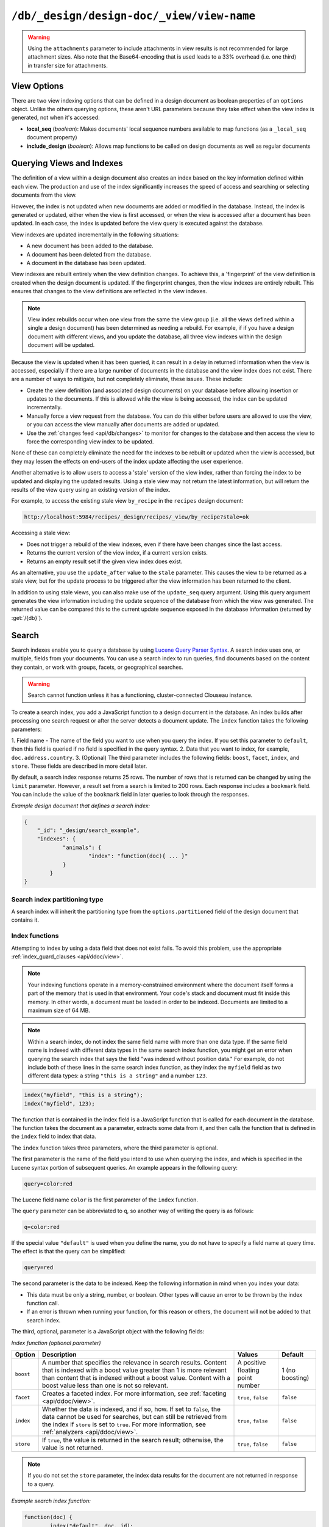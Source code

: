 .. Licensed under the Apache License, Version 2.0 (the "License"); you may not
.. use this file except in compliance with the License. You may obtain a copy of
.. the License at
..
..   http://www.apache.org/licenses/LICENSE-2.0
..
.. Unless required by applicable law or agreed to in writing, software
.. distributed under the License is distributed on an "AS IS" BASIS, WITHOUT
.. WARRANTIES OR CONDITIONS OF ANY KIND, either express or implied. See the
.. License for the specific language governing permissions and limitations under
.. the License.

.. _api/ddoc/view:

==========================================
``/db/_design/design-doc/_view/view-name``
==========================================

.. http:get:: /{db}/_design/{ddoc}/_view/{view}
    :synopsis: Returns results for the specified stored view

    Executes the specified view function from the specified design document.

    :param db: Database name
    :param ddoc: Design document name
    :param view: View function name

    :<header Accept: - :mimetype:`application/json`
                     - :mimetype:`text/plain`

    :query boolean conflicts: Include `conflicts` information in response.
      Ignored if `include_docs` isn't ``true``. Default is ``false``.
    :query boolean descending: Return the documents in descending order by key.
      Default is ``false``.
    :query json endkey: Stop returning records when the specified key is
      reached.
    :query json end_key: Alias for `endkey` param
    :query string endkey_docid: Stop returning records when the specified
      document ID is reached. Ignored if `endkey` is not set.
    :query string end_key_doc_id: Alias for `endkey_docid`.
    :query boolean group: Group the results using the reduce function to a
      group or single row. Implies `reduce` is ``true`` and the maximum
      `group_level`. Default is ``false``.
    :query number group_level: Specify the group level to be used. Implies
      `group` is ``true``.
    :query boolean include_docs: Include the associated document with each row.
      Default is ``false``.
    :query boolean attachments: Include the Base64-encoded content of
      :ref:`attachments <api/doc/attachments>` in the documents that are
      included if `include_docs` is ``true``. Ignored if `include_docs` isn't
      ``true``. Default is ``false``.
    :query boolean att_encoding_info: Include encoding information in
      attachment stubs if `include_docs` is ``true`` and the particular
      attachment is compressed. Ignored if `include_docs` isn't ``true``.
      Default is ``false``.
    :query boolean inclusive_end: Specifies whether the specified end key
      should be included in the result. Default is ``true``.
    :query json key: Return only documents that match the specified key.
    :query json-array keys: Return only documents where the key matches one of
      the keys specified in the array.
    :query number limit: Limit the number of the returned documents to the
      specified number.
    :query boolean reduce: Use the reduction function. Default is ``true`` when
      a reduce function is defined.
    :query number skip: Skip this number of records before starting to return
      the results. Default is ``0``.
    :query boolean sorted: Sort returned rows (see :ref:`Sorting Returned Rows
     <api/ddoc/view/sorting>`). Setting this to ``false`` offers a performance
     boost. The `total_rows` and `offset` fields are not available when this
     is set to ``false``. Default is ``true``.
    :query boolean stable: Whether or not the view results should be returned
     from a stable set of shards. Default is ``false``.
    :query string stale: Allow the results from a stale view to be used.
      Supported values: ``ok``, ``update_after`` and ``false``.
      ``ok`` is equivalent to ``stable=true&update=false``.
      ``update_after`` is equivalent to ``stable=true&update=lazy``.
      ``false`` is equivalent to ``stable=false&update=true``.
    :query json startkey: Return records starting with the specified key.
    :query json start_key: Alias for `startkey`.
    :query string startkey_docid: Return records starting with the specified
      document ID. Ignored if ``startkey`` is not set.
    :query string start_key_doc_id: Alias for `startkey_docid` param
    :query string update: Whether or not the view in question should be updated
     prior to responding to the user. Supported values: ``true``, ``false``,
     ``lazy``. Default is ``true``.
    :query boolean update_seq: Whether to include in the response an
      `update_seq` value indicating the sequence id of the database the view
      reflects. Default is ``false``.

    :>header Content-Type: - :mimetype:`application/json`
                           - :mimetype:`text/plain; charset=utf-8`
    :>header ETag: Response signature
    :>header Transfer-Encoding: ``chunked``

    :>json number offset: Offset where the document list started.
    :>json array rows: Array of view row objects. By default the information
      returned contains only the document ID and revision.
    :>json number total_rows: Number of documents in the database/view.
    :>json object update_seq: Current update sequence for the database.

    :code 200: Request completed successfully
    :code 400: Invalid request
    :code 401: Read permission required
    :code 404: Specified database, design document or view is missed

    **Request**:

    .. code-block:: http

        GET /recipes/_design/ingredients/_view/by_name HTTP/1.1
        Accept: application/json
        Host: localhost:5984

    **Response**:

    .. code-block:: http

        HTTP/1.1 200 OK
        Cache-Control: must-revalidate
        Content-Type: application/json
        Date: Wed, 21 Aug 2013 09:12:06 GMT
        ETag: "2FOLSBSW4O6WB798XU4AQYA9B"
        Server: CouchDB (Erlang/OTP)
        Transfer-Encoding: chunked

        {
            "offset": 0,
            "rows": [
                {
                    "id": "SpaghettiWithMeatballs",
                    "key": "meatballs",
                    "value": 1
                },
                {
                    "id": "SpaghettiWithMeatballs",
                    "key": "spaghetti",
                    "value": 1
                },
                {
                    "id": "SpaghettiWithMeatballs",
                    "key": "tomato sauce",
                    "value": 1
                }
            ],
            "total_rows": 3
        }

.. versionchanged:: 1.6.0 added ``attachments`` and ``att_encoding_info``
    parameters
.. versionchanged:: 2.0.0 added ``sorted`` parameter
.. versionchanged:: 2.1.0 added ``stable`` and ``update`` parameters

.. warning::
    Using the ``attachments`` parameter to include attachments in view results
    is not recommended for large attachment sizes. Also note that the
    Base64-encoding that is used leads to a 33% overhead (i.e. one third) in
    transfer size for attachments.

.. http:post:: /{db}/_design/{ddoc}/_view/{view}
    :synopsis: Returns certain rows for the specified stored view

    Executes the specified view function from the specified design document.
    Unlike :get:`/{db}/_design/{ddoc}/_view/{view}` for accessing views, the
    :method:`POST` method supports the specification
    of explicit keys to be retrieved from the view results. The remainder of
    the :method:`POST` view functionality is identical to the
    :get:`/{db}/_design/{ddoc}/_view/{view}` API.

    **Request**:

    .. code-block:: http

        POST /recipes/_design/ingredients/_view/by_name HTTP/1.1
        Accept: application/json
        Content-Length: 37
        Host: localhost:5984

        {
            "keys": [
                "meatballs",
                "spaghetti"
            ]
        }

    **Response**:

    .. code-block:: http

        HTTP/1.1 200 OK
        Cache-Control: must-revalidate
        Content-Type: application/json
        Date: Wed, 21 Aug 2013 09:14:13 GMT
        ETag: "6R5NM8E872JIJF796VF7WI3FZ"
        Server: CouchDB (Erlang/OTP)
        Transfer-Encoding: chunked

        {
            "offset": 0,
            "rows": [
                {
                    "id": "SpaghettiWithMeatballs",
                    "key": "meatballs",
                    "value": 1
                },
                {
                    "id": "SpaghettiWithMeatballs",
                    "key": "spaghetti",
                    "value": 1
                }
            ],
            "total_rows": 3
        }

.. _api/ddoc/view/options:

View Options
============

There are two view indexing options that can be defined in a design document
as boolean properties of an ``options`` object. Unlike the others querying
options, these aren't URL parameters because they take effect when the view
index is generated, not when it's accessed:

- **local_seq** (*boolean*): Makes documents' local sequence numbers available
  to map functions (as a ``_local_seq`` document property)
- **include_design** (*boolean*): Allows map functions to be called on design
  documents as well as regular documents

.. _api/ddoc/view/indexing:

Querying Views and Indexes
==========================

The definition of a view within a design document also creates an index based
on the key information defined within each view. The production and use of the
index significantly increases the speed of access and searching or selecting
documents from the view.

However, the index is not updated when new documents are added or modified in
the database. Instead, the index is generated or updated, either when the view
is first accessed, or when the view is accessed after a document has been
updated. In each case, the index is updated before the view query is executed
against the database.

View indexes are updated incrementally in the following situations:

- A new document has been added to the database.
- A document has been deleted from the database.
- A document in the database has been updated.

View indexes are rebuilt entirely when the view definition changes. To achieve
this, a 'fingerprint' of the view definition is created when the design
document is updated. If the fingerprint changes, then the view indexes are
entirely rebuilt. This ensures that changes to the view definitions are
reflected in the view indexes.

.. note::
    View index rebuilds occur when one view from the same the view group (i.e.
    all the views defined within a single a design document) has been
    determined as needing a rebuild. For example, if if you have a design
    document with different views, and you update the database, all three view
    indexes within the design document will be updated.

Because the view is updated when it has been queried, it can result in a delay
in returned information when the view is accessed, especially if there are a
large number of documents in the database and the view index does not exist.
There are a number of ways to mitigate, but not completely eliminate, these
issues. These include:

- Create the view definition (and associated design documents) on your database
  before allowing insertion or updates to the documents. If this is allowed
  while the view is being accessed, the index can be updated incrementally.

- Manually force a view request from the database. You can do this either
  before users are allowed to use the view, or you can access the view manually
  after documents are added or updated.

- Use the :ref:`changes feed <api/db/changes>` to monitor for changes to the
  database and then access the view to force the corresponding view index to be
  updated.

None of these can completely eliminate the need for the indexes to be rebuilt
or updated when the view is accessed, but they may lessen the effects on
end-users of the index update affecting the user experience.

Another alternative is to allow users to access a 'stale' version of the view
index, rather than forcing the index to be updated and displaying the updated
results. Using a stale view may not return the latest information, but will
return the results of the view query using an existing version of the index.

For example, to access the existing stale view ``by_recipe`` in the
``recipes`` design document:

.. code-block:: text

    http://localhost:5984/recipes/_design/recipes/_view/by_recipe?stale=ok

Accessing a stale view:

- Does not trigger a rebuild of the view indexes, even if there have been
  changes since the last access.

- Returns the current version of the view index, if a current version exists.

- Returns an empty result set if the given view index does exist.

As an alternative, you use the ``update_after`` value to the ``stale``
parameter. This causes the view to be returned as a stale view, but for the
update process to be triggered after the view information has been returned to
the client.

In addition to using stale views, you can also make use of the ``update_seq``
query argument. Using this query argument generates the view information
including the update sequence of the database from which the view was
generated. The returned value can be compared this to the current update
sequence exposed in the database information (returned by :get:`/{db}`).

Search
======

Search indexes enable you to query a database by using 
`Lucene Query Parser Syntax <http://lucene.apache.org/core/4_3_0/queryparser/org/apache/lucene/queryparser/classic/package-summary.html#Overview>`_. 
A search index uses one, or multiple, fields from your documents. 
You can use a search index to run queries, find documents based on 
the content they contain, or work with groups, facets, or 
geographical searches.

.. warning::
    Search cannot function unless it has a functioning, cluster-connected 
    Clouseau instance.

To create a search index, you add a JavaScript function to a design document 
in the database. An index builds after processing one search request or after 
the server detects a document update. The ``index`` function takes the 
following parameters: 

1.  Field name - The name of the field you want to use when you query the index. 
If you set this parameter to ``default``, then this field is queried if no field 
is specified in the query syntax.
2.  Data that you want to index, for example, ``doc.address.country``. 
3.  (Optional) The third parameter includes the following fields: ``boost``, ``facet``, 
``index``, and ``store``. These fields are described in more detail later.   

By default, a search index response returns 25 rows. The number of rows that is 
returned can be changed by using the ``limit`` parameter. However, a result set 
from a search is limited to 200 rows. Each response includes a ``bookmark`` field. 
You can include the value of the ``bookmark`` field in later queries to look 
through the responses.

*Example design document that defines a search index:*

.. code-block:: javascript

    {
    	"_id": "_design/search_example",
    	"indexes": {
    		"animals": {
    			"index": "function(doc){ ... }"
    		}
	    }
    }

Search index partitioning type
------------------------------

A search index will inherit the partitioning type from the 
``options.partitioned`` field of the design document that contains it.

Index functions
---------------

Attempting to index by using a data field that does not exist fails. To avoid 
this problem, use the appropriate :ref:`index_guard_clauses <api/ddoc/view>`.

.. note:: 
    Your indexing functions operate in a memory-constrained environment 
    where the document itself forms a part of the memory that is used 
    in that environment. Your code's stack and document must fit inside this 
    memory. In other words, a document must be loaded in order to be indexed. 
    Documents are limited to a maximum size of 64 MB.

.. note:: 
    Within a search index, do not index the same field name with more than one data 
    type. If the same field name is indexed with different data types in the same search 
    index function, you might get an error when querying the search index that says the 
    field "was indexed without position data." For example, do not include both of these 
    lines in the same search index function, as they index the ``myfield`` field as two 
    different data types: a string ``"this is a string"`` and a number ``123``.

.. code-block:: javascript

    index("myfield", "this is a string");
    index("myfield", 123);

The function that is contained in the index field is a JavaScript function
that is called for each document in the database.
The function takes the document as a parameter,
extracts some data from it, and then calls the function that is defined 
in the ``index`` field to index that data.

The ``index`` function takes three parameters, where the third parameter is optional.

The first parameter is the name of the field you intend to use when querying the index,
and which is specified in the Lucene syntax portion of subsequent queries.
An example appears in the following query:

.. code-block:: javascript

    query=color:red

The Lucene field name ``color`` is the first parameter of the ``index`` function.

The ``query`` parameter can be abbreviated to ``q``,
so another way of writing the query is as follows:

.. code-block:: javascript

    q=color:red

If the special value ``"default"`` is used when you define the name,
you do not have to specify a field name at query time.
The effect is that the query can be simplified:

.. code-block:: javascript

    query=red

The second parameter is the data to be indexed. Keep the following information 
in mind when you index your data: 

- This data must be only a string, number, or boolean. Other types will cause 
  an error to be thrown by the index function call.

- If an error is thrown when running your function, for this reason or others, 
  the document will not be added to that search index.

The third, optional, parameter is a JavaScript object with the following fields:

*Index function (optional parameter)*

+-------------+-----------------------------------+----------------+-----------+
| Option      | Description                       | Values         | Default   |
+=============+===================================+================+===========+
|  ``boost``  | A number that specifies           | A positive     | 1 (no     |
|             | the relevance in                  | floating point | boosting) |
|             | search results. Content           | number         |           |
|             | that is indexed with a            |                |           |
|             | boost value greater               |                |           |
|             | than 1 is more relevant           |                |           |
|             | than content that is              |                |           |
|             | indexed without a boost           |                |           |
|             | value. Content with a             |                |           |
|             | boost value less than             |                |           |
|             | one is not so relevant.           |                |           |
+-------------+-----------------------------------+----------------+-----------+
| ``facet``   | Creates a faceted                 | ``true``,      | ``false`` |
|             | index. For more                   | ``false``      |           |
|             | information, see                  |                |           |
|             | :ref:`faceting <api/ddoc/view>`.  |                |           |
+-------------+-----------------------------------+----------------+-----------+
| ``index``   | Whether the data is indexed,      | ``true``,      | ``false`` |
|             | and if so, how. If set to         | ``false``      |           |
|             | ``false``, the data cannot        |                |           |
|             | be used for searches, but         |                |           |
|             | can still be retrieved            |                |           |
|             | from the index if ``store``       |                |           |
|             | is set to ``true``.  For more     |                |           |
|             | information, see                  |                |           |
|             | :ref:`analyzers <api/ddoc/view>`. |                |           |
+-------------+-----------------------------------+----------------+-----------+
| ``store``   | If ``true``, the value is         | ``true``,      | ``false`` |
|             | returned in the search result;    | ``false``      |           |
|             | otherwise, the value is           |                |           |
|             | not returned.                     |                |           |
+-------------+-----------------------------------+----------------+-----------+

.. note:: 

    If you do not set the ``store`` parameter,
    the index data results for the document are not returned in response to a query.

*Example search index function:*

.. code-block:: javascript

    function(doc) {
	    index("default", doc._id);
	    if (doc.min_length) {
		    index("min_length", doc.min_length, {"store": true});
	    }
	    if (doc.diet) {
		    index("diet", doc.diet, {"store": true});
	    }
	    if (doc.latin_name) {
		    index("latin_name", doc.latin_name, {"store": true});
	    }
	    if (doc.class) {
		    index("class", doc.class, {"store": true});
	    }
    }

.. _api/ddoc/view/index_guard_clauses:

Index guard clauses
^^^^^^^^^^^^^^^^^^^

The ``index`` function requires the name of the data field to index as 
the second parameter. However,
if that data field does not exist for the document,
an error occurs. The solution is to use an appropriate 
'guard clause' that checks if the field exists,
and contains the expected type of data,
*before* any attempt to create the corresponding index.

*Example of failing to check whether the index data field exists:*

.. code-block:: javascript

    if (doc.min_length) {
	    index("min_length", doc.min_length, {"store": true});
    }

You might use the JavaScript ``typeof`` function to implement the guard clause test.
If the field exists *and* has the expected type,
the correct type name is returned,
so the guard clause test succeeds and it is safe to use the index function.
If the field does *not* exist,
you would not get back the expected type of the field,
therefore you would not attempt to index the field.

JavaScript considers a result to be false if one of the following values is tested:

*	'undefined'
*	null
*	The number +0
*	The number -0
*	NaN (not a number)
*	"" (the empty string)

*Using a guard clause to check whether the required data field exists,
and holds a number, before an attempt to index:*

.. code-block:: javascript

    if (typeof(doc.min_length) === 'number') {
	    index("min_length", doc.min_length, {"store": true});
    }

Use a generic guard clause test to ensure that the type of the candidate data 
field is defined.

*Example of a 'generic' guard clause:*

.. code-block:: javascript

    if (typeof(doc.min_length) !== 'undefined') {
	    // The field exists, and does have a type, so we can proceed to index using it.
	    ...
    }

.. _api/ddoc/view/analyzers:

Analyzers
---------

Analyzers are settings that define how to recognize terms within text.
Analyzers can be helpful if you need to 
:ref:`language-specific-analyzers <api/ddoc/view>`.

Here's the list of generic analyzers that are supported by search:

+----------------+---------------------------------------------------------------------------------+
| Analyzer       | Description                                                                     |
+================+=================================================================================+
| ``classic``    | The standard Lucene analyzer, circa release 3.1.                                |
+----------------+---------------------------------------------------------------------------------+
| ``email``      | Like the ``standard`` analyzer, but tries harder to match an email              |
|                | address as a complete token.                                                    |
+----------------+---------------------------------------------------------------------------------+
| ``keyword``    | Input is not tokenized at all.                                                  |
+----------------+---------------------------------------------------------------------------------+
| ``simple``     | Divides text at non-letters.                                                    |
+----------------+---------------------------------------------------------------------------------+
| ``standard``   | The default analyzer. It implements the Word Break rules from the               |
|                | `Unicode Text Segmentation algorithm <http://www.unicode.org/reports/tr29/>`_.  |
+----------------+---------------------------------------------------------------------------------+
| ``whitespace`` | Divides text at white space boundaries.                                         |
+----------------+---------------------------------------------------------------------------------+


*Example analyzer document:*

.. code-block:: javascript

    {
	    "_id": "_design/analyzer_example",
	    "indexes": {
		    "INDEX_NAME": {
			    "index": "function (doc) { ... }",
			    "analyzer": "$ANALYZER_NAME"
		    }
	    }
    }

.. _api/ddoc/view/language-specific-analyzers:

Language-specific analyzers
^^^^^^^^^^^^^^^^^^^^^^^^^^^

These analyzers omit common words in the specific language,
and many also `remove prefixes and suffixes <http://en.wikipedia.org/wiki/Stemming>`_.
The name of the language is also the name of the analyzer.

+----------------+----------------------------------------------------------+
| Language       | Analyzer                                                 |
+================+==========================================================+
| ``arabic``     | org.apache.lucene.analysis.ar.ArabicAnalyzer             |
+----------------+----------------------------------------------------------+
| ``armenian``   | org.apache.lucene.analysis.hy.ArmenianAnalyzer           |
+----------------+----------------------------------------------------------+
| ``basque``     | org.apache.lucene.analysis.eu.BasqueAnalyzer             |
+----------------+----------------------------------------------------------+
| ``bulgarian``  | org.apache.lucene.analysis.bg.BulgarianAnalyzer          |
+----------------+----------------------------------------------------------+
| ``brazilian``  | org.apache.lucene.analysis.br.BrazilianAnalyzer          |
+----------------+----------------------------------------------------------+
| ``catalan``    | org.apache.lucene.analysis.ca.CatalanAnalyzer            |
+----------------+----------------------------------------------------------+
| ``cjk``        | org.apache.lucene.analysis.cjk.CJKAnalyzer               |
+----------------+----------------------------------------------------------+
| ``chinese``    | org.apache.lucene.analysis.cn.smart.SmartChineseAnalyzer |
+----------------+----------------------------------------------------------+
| ``czech``      | org.apache.lucene.analysis.cz.CzechAnalyzer              |
+----------------+----------------------------------------------------------+
| ``danish``     | org.apache.lucene.analysis.da.DanishAnalyzer             |
+----------------+----------------------------------------------------------+
| ``dutch``      | org.apache.lucene.analysis.nl.DutchAnalyzer              |
+----------------+----------------------------------------------------------+
| ``english``    | org.apache.lucene.analysis.en.EnglishAnalyzer            |
+----------------+----------------------------------------------------------+
| ``finnish``    | org.apache.lucene.analysis.fi.FinnishAnalyzer            |
+----------------+----------------------------------------------------------+
| ``french``     | org.apache.lucene.analysis.fr.FrenchAnalyzer             |
+----------------+----------------------------------------------------------+
| ``german``     | org.apache.lucene.analysis.de.GermanAnalyzer             |
+----------------+----------------------------------------------------------+
| ``greek``      | org.apache.lucene.analysis.el.GreekAnalyzer              |
+----------------+----------------------------------------------------------+
| ``galician``   | org.apache.lucene.analysis.gl.GalicianAnalyzer           |
+----------------+----------------------------------------------------------+
| ``hindi``      | org.apache.lucene.analysis.hi.HindiAnalyzer              |
+----------------+----------------------------------------------------------+
| ``hungarian``  | org.apache.lucene.analysis.hu.HungarianAnalyzer          |
+----------------+----------------------------------------------------------+
| ``indonesian`` | org.apache.lucene.analysis.id.IndonesianAnalyzer         |
+----------------+----------------------------------------------------------+
| ``irish``      | org.apache.lucene.analysis.ga.IrishAnalyzer              |
+----------------+----------------------------------------------------------+
| ``italian``    | org.apache.lucene.analysis.it.ItalianAnalyzer            |
+----------------+----------------------------------------------------------+
| ``japanese``   | org.apache.lucene.analysis.ja.JapaneseAnalyzer           |
+----------------+----------------------------------------------------------+
| ``japanese``   | import org.apache.lucene.analysis.ja.JapaneseTokenizer   |
|                | (with DEFAULT_MODE and defaultStopTags)                  |
+----------------+----------------------------------------------------------+
| ``latvian``    | org.apache.lucene.analysis.lv.LatvianAnalyzer            |
+----------------+----------------------------------------------------------+
| ``norwegian``  | org.apache.lucene.analysis.no.NorwegianAnalyzer          |
+----------------+----------------------------------------------------------+
| ``persian``    | org.apache.lucene.analysis.fa.PersianAnalyzer            |
+----------------+----------------------------------------------------------+
| ``polish``     | org.apache.lucene.analysis.pl.PolishAnalyzer             |
+----------------+----------------------------------------------------------+
| ``portuguese`` | org.apache.lucene.analysis.pt.PortugueseAnalyzer         |
+----------------+----------------------------------------------------------+
| ``romanian``   | org.apache.lucene.analysis.ro.RomanianAnalyzer           |
+----------------+----------------------------------------------------------+
| ``russian``    | org.apache.lucene.analysis.ru.RussianAnalyzer            | 
+----------------+----------------------------------------------------------+
| ``spanish``    | org.apache.lucene.analysis.es.SpanishAnalyzer            |
+----------------+----------------------------------------------------------+
| ``swedish``    | import org.apache.lucene.analysis.sv.SwedishAnalyzer     |
+----------------+----------------------------------------------------------+
| ``thai``       | import org.apache.lucene.analysis.th.ThaiAnalyzer        |
+----------------+----------------------------------------------------------+
| ``turkish``    | import org.apache.lucene.analysis.tr.TurkishAnalyzer     |
+----------------+----------------------------------------------------------+

.. note::

    Language-specific analyzers are optimized for the specified language. You 
    cannot combine a generic analyzer with a language-specific analyzer. 
    Instead, you might use a :ref:`per-field-analyzers <api/ddoc/view>` to 
    select different analyzers for different fields within the documents.
 

.. _api/ddoc/view/per-field-analyzers:

Per-field analyzers
^^^^^^^^^^^^^^^^^^^

The ``perfield`` analyzer configures multiple analyzers for different fields.

*Example of defining different analyzers for different fields:*

.. code-block:: javascript

    {
	    "_id": "_design/analyzer_example",
	    "indexes": {
		    "INDEX_NAME": {
			    "analyzer": {
				    "name": "perfield",
				    "default": "english",
				    "fields": {
					    "spanish": "spanish",
					    "german": "german"
				    }
			    },
			    "index": "function (doc) { ... }"
		    }
	    }
    }

Stop words
^^^^^^^^^^

Stop words are words that do not get indexed. You define them within 
a design document by turning the analyzer string into an object.

.. note:: 

    The ``keyword``, ``simple``, and ``whitespace`` analyzers do not support stop words.

The default stop words for the ``standard`` analyzer are included below:

.. code-block:: javascript

    "a", "an", "and", "are", "as", "at", "be", "but", "by", "for", "if", 
    "in", "into", "is", "it", "no", "not", "of", "on", "or", "such", 
    "that", "the", "their", "then", "there", "these", "they", "this", 
    "to", "was", "will", "with" 


*Example of defining non-indexed ('stop') words:*

.. code-block:: javascript

    {
	    "_id": "_design/stop_words_example",
	    "indexes": {
		    "INDEX_NAME": {
			    "analyzer": {
				    "name": "portuguese",
				    "stopwords": [
					    "foo",
					    "bar",
					    "baz"
				    ]
			    },
			    "index": "function (doc) { ... }"
		    }
	    }
    }

Testing analyzer tokenization
^^^^^^^^^^^^^^^^^^^^^^^^^^^^^

You can test the results of analyzer tokenization by posting sample data to the 
``_search_analyze`` endpoint.

*Example of using HTTP to test the ``keyword`` analyzer:*

.. code-block:: http

    POST /_search_analyze HTTP/1.1
    Content-Type: application/json
    {"analyzer":"keyword", "text":"ablanks@renovations.com"}

*Example of using the command line to test the ``keyword`` analyzer:*

.. code-block:: sh

    curl 'https://$HOST:5984/_search_analyze' -H 'Content-Type: application/json'
	    -d '{"analyzer":"keyword", "text":"ablanks@renovations.com"}'

*Result of testing the ``keyword`` analyzer:*

.. code-block:: javascript

    {
	    "tokens": [
		    "ablanks@renovations.com"
	    ]
    }

*Example of using HTTP to test the ``standard`` analyzer:*

.. code-block:: http

    POST /_search_analyze HTTP/1.1
    Content-Type: application/json
    {"analyzer":"standard", "text":"ablanks@renovations.com"}

*Example of using the command line to test the ``standard`` analyzer:*

.. code-block:: sh

    curl 'https://$HOST:5984/_search_analyze' -H 'Content-Type: application/json'
	    -d '{"analyzer":"standard", "text":"ablanks@renovations.com"}'

*Result of testing the ``standard`` analyzer:*

.. code-block:: javascript

    {
	    "tokens": [
		    "ablanks",
		    "renovations.com"
	    ]
    }

Queries
-------

After you create a search index, you can query it.

- Issue a partition query using: 
``GET /$DATABASE/_partition/$PARTITION_KEY/_design/$DDOC/_search/$INDEX_NAME``

- Issue a global query using: 
``GET /$DATABASE/_design/$DDOC/_search/$INDEX_NAME``

Specify your search by using the ``query`` parameter.

*Example of using HTTP to query a partitioned index:*

.. code-block:: http

    GET /$DATABASE/_partition/$PARTITION_KEY/_design/$DDOC/_search/$INDEX_NAME?include_docs=true&query="*:*"&limit=1 HTTP/1.1
    Content-Type: application/json

*Example of using HTTP to query a global index:*

.. code-block:: http

    GET /$DATABASE/_design/$DDOC/_search/$INDEX_NAME?include_docs=true&query="*:*"&limit=1 HTTP/1.1
    Content-Type: application/json

*Example of using the command line to query a partitioned index:*

.. code-block:: sh

    curl https://$HOST:5984/$DATABASE/_partition/$PARTITION_KEY/_design/$DDOC/
    _search/$INDEX_NAME?include_docs=true\&query="*:*"\&limit=1 \

*Example of using the command line to query a global index:*

.. code-block:: sh

    curl https://$HOST:5984/$DATABASE/_design/$DDOC/_search/$INDEX_NAME?
    include_docs=true\&query="*:*"\&limit=1 \

.. _api/ddoc/view/query_parameters:

Query Parameters
^^^^^^^^^^^^^^^^

You must enable :ref:`faceting <api/ddoc/view>` before you can use the 
following parameters:

-	``counts``
-	``drilldown``

+------------------------+------------------------------------------------------+-------------------+------------------+-----------------------+-------------------+
| Argument               | Description                                          | Optional          | Type             | Supported values      | Partitioned query |
+========================+======================================================+===================+==================+=======================+===================+
| ``bookmark``           | A bookmark that was received from a previous search. | yes               | String           |                       | yes               |
|                        | This parameter enables paging through the results.   |                   |                  |                       |                   |
|                        | If there are no more results after the bookmark,     |                   |                  |                       |                   |
|                        | you get a response with an empty rows array and the  |                   |                  |                       |                   | 
|                        | same bookmark, confirming the end of the result list.|                   |                  |                       |                   |
+------------------------+------------------------------------------------------+-------------------+------------------+-----------------------+-------------------+
| ``counts``             | This field defines an array of names of string       | yes               | JSON             | A JSON array of field | no                |
|                        | fields, for which counts are requested. The response |                   |                  | names.                |                   |
|                        | contains counts for each unique value of this        |                   |                  |                       |                   |
|                        | field name among the documents that match the search |                   |                  |                       |                   | 
|                        | query. :ref:`faceting <api/ddoc/view>` must          |                   |                  |                       |                   |
|                        | be enabled for this parameter to function.           |                   |                  |                       |                   |
+------------------------+------------------------------------------------------+-------------------+------------------+-----------------------+-------------------+
| ``drilldown``          | This field can be used several times. Each use       | no                | JSON             | A JSON array with two | yes               |
|                        | defines a pair with a field name and a value.        |                   |                  | elements: the field   |                   |
|                        | The search matches only documents containing the     |                   |                  | name and the value.   |                   | 
|                        | value that was provided in the named field. It       |                   |                  |                       |                   |
|                        | differs from using ``"fieldname:value"`` in          |                   |                  |                       |                   |
|                        | the ``q`` parameter only in that the values are not  |                   |                  |                       |                   |
|                        | analyzed. :ref:`faceting <api/ddoc/view>` must       |                   |                  |                       |                   |
|                        | be enabled for this parameter to function.           |                   |                  |                       |                   |
+------------------------+------------------------------------------------------+-------------------+------------------+-----------------------+-------------------+
| ``group_field``        | Field that groups search matches                     | yes               |  String          | A string that         | no                |
|                        |                                                      |                   |                  | contains the name of  |                   |
|                        |                                                      |                   |                  | a string field.       |                   |
|                        |                                                      |                   |                  | Fields containing     |                   |
|                        |                                                      |                   |                  | other data such as    |                   | 
|                        |                                                      |                   |                  | numbers, objects, or  |                   |
|                        |                                                      |                   |                  | arrays cannot be      |                   |
|                        |                                                      |                   |                  | used.                 |                   |
+------------------------+------------------------------------------------------+-------------------+------------------+-----------------------+-------------------+
| ``group_limit``        | Maximum group count. This field can be used only if  | yes               | Numeric          |                       | no                |
|                        | ``group_field`` is specified.                        |                   |                  |                       |                   |
+------------------------+------------------------------------------------------+-------------------+------------------+-----------------------+-------------------+
| ``group_sort``         | This field defines the order of the groups in a      | yes               | JSON             | This field can have   | no                |
|                        | search that uses ``group_field``. The default sort   |                   |                  | the same values as    |                   |  
|                        | order is relevance.                                  |                   |                  | the sort field, so    |                   |
|                        |                                                      |                   |                  | single fields and     |                   | 
|                        |                                                      |                   |                  | arrays of fields are  |                   |
|                        |                                                      |                   |                  | supported.            |                   |
+------------------------+------------------------------------------------------+-------------------+------------------+-----------------------+-------------------+
| ``highlight_fields``   | Specifies which fields to highlight. If specified,   | yes               | Array of strings |                       | no                |
|                        | the result object contains a ``highlights`` field    |                   |                  |                       |                   |
|                        | with an entry for each specified field.              |                   |                  |                       |                   |
+------------------------+------------------------------------------------------+-------------------+------------------+-----------------------+-------------------+
| ``highlight_pre_tag``  | A string that is inserted before the highlighted     | yes, defaults     | String           |                       | yes               |
|                        | word in the highlights output.                       | to ``<em>``       |                  |                       |                   |
+------------------------+------------------------------------------------------+-------------------+------------------+-----------------------+-------------------+
| ``highlight_post_tag`` | A string that is inserted after the highlighted word | yes, defaults     | String           |                       | yes               |
|                        | in the highlights output.                            | to ``</em>``      |                  |                       |                   |
+------------------------+------------------------------------------------------+-------------------+------------------+-----------------------+-------------------+
| ``highlight_number``   | Number of fragments that are returned in highlights. | yes, defaults     | Numeric          |                       | yes               |
|                        | If the search term occurs less often than the number | to 1              |                  |                       |                   |
|                        | of fragments that are specified, longer fragments    |                   |                  |                       |                   |
|                        | are returned.                                        |                   |                  |                       |                   | 
+------------------------+------------------------------------------------------+-------------------+------------------+-----------------------+-------------------+
| ``highlight_size``     | Number of characters in each fragment for            | yes, defaults to  | Numeric          |                       | yes               |
|                        | highlights.                                          | 100 characters    |                  |                       |                   |
+------------------------+------------------------------------------------------+-------------------+------------------+-----------------------+-------------------+
| ``include_docs``       | Include the full content of the documents in the     | yes               | Boolean          |                       | yes               |
|                        | response.                                            |                   |                  |                       |                   |
+------------------------+------------------------------------------------------+-------------------+------------------+-----------------------+-------------------+
| ``include_fields``     | A JSON array of field names to include in search     | yes, the default  | Array of strings |                       | yes               |
|                        | results. Any fields that are included must be        | is all fields     |                  |                       |                   |
|                        | indexed with the ``store:true`` option.              |                   |                  |                       |                   |
+------------------------+------------------------------------------------------+-------------------+------------------+-----------------------+-------------------+
| ``limit``              | Limit the number of the returned documents to the    | yes               | Numeric          | The limit value can   | yes               |
|                        | specified number. For a grouped search, this         |                   |                  | be any positive       |                   |
|                        | parameter limits the number of documents per group.  |                   |                  | integer number up to  |                   |
|                        |                                                      |                   |                  | and including 200.    |                   | 
+------------------------+------------------------------------------------------+-------------------+------------------+-----------------------+-------------------+
| ``q``                  | Abbreviation for ``query``. Runs a Lucene query.     | no                | String or number |                       | yes               |
+------------------------+------------------------------------------------------+-------------------+------------------+-----------------------+-------------------+
| ``query``              | Runs a Lucene query.                                 | no                | String or number |                       | yes               |
+------------------------+------------------------------------------------------+-------------------+------------------+-----------------------+-------------------+
| ``ranges``             | This field defines ranges for faceted, numeric       | yes               | JSON             | The value must be an  | no                |
|                        | search fields. The value is a JSON object where      |                   |                  | object with fields    |                   |
|                        | the fields names are faceted numeric search fields,  |                   |                  | that have objects as  |                   |
|                        | and the values of the fields are JSON objects. The   |                   |                  | their values. These   |                   | 
|                        | field names of the JSON objects are names for        |                   |                  | objects must have     |                   |
|                        | ranges. The values are strings that describe the     |                   |                  | strings with ranges   |                   |
|                        | range, for example ``"[0 TO 10]"``.                  |                   |                  | as their field        |                   |
|                        |                                                      |                   |                  | values.               |                   |
+------------------------+------------------------------------------------------+-------------------+------------------+-----------------------+-------------------+
| ``sort``               | Specifies the sort order of the results. In a        | yes               | JSON             | A JSON string of the  | yes               |
|                        | grouped search (when ``group_field`` is              |                   |                  | form                  |                   |
|                        | used), this parameter specifies the sort order       |                   |                  | ``"fieldname<type>"`` |                   |
|                        | within a group. The default sort order is relevance. |                   |                  | or                    |                   | 
|                        |                                                      |                   |                  | ``-fieldname<type>``  |                   |
|                        |                                                      |                   |                  | for descending order, |                   |
|                        |                                                      |                   |                  | where ``fieldname``   |                   |
|                        |                                                      |                   |                  | is the name of a      |                   |
|                        |                                                      |                   |                  | string or number      |                   |
|                        |                                                      |                   |                  | field, and ``type``   |                   |
|                        |                                                      |                   |                  | is either a number, a |                   |
|                        |                                                      |                   |                  | string, or a JSON     |                   |
|                        |                                                      |                   |                  | array of strings. The |                   |
|                        |                                                      |                   |                  | ``type`` part is      |                   |
|                        |                                                      |                   |                  | optional, and         |                   |
|                        |                                                      |                   |                  | defaults to           |                   |
|                        |                                                      |                   |                  | ``number``. Some      |                   |
|                        |                                                      |                   |                  | examples are          |                   |
|                        |                                                      |                   |                  | ``"foo"``,            |                   |
|                        |                                                      |                   |                  | ``"-foo"``,           |                   |
|                        |                                                      |                   |                  | ``"bar<string>"``,    |                   |
|                        |                                                      |                   |                  | ``"-foo<number>"``    |                   |
|                        |                                                      |                   |                  | and ,                 |                   |                  
|                        |                                                      |                   |                  | ``["-foo<number>"     |                   |
|                        |                                                      |                   |                  | "bar<string>"]``.     |                   |
|                        |                                                      |                   |                  | String fields that    |                   |
|                        |                                                      |                   |                  | are used for sorting  |                   |
|                        |                                                      |                   |                  | must not be analyzed  |                   |
|                        |                                                      |                   |                  | fields. Fields that   |                   |
|                        |                                                      |                   |                  | are used for sorting  |                   |
|                        |                                                      |                   |                  | must be indexed by    |                   |
|                        |                                                      |                   |                  | the same indexer that |                   |
|                        |                                                      |                   |                  | is used for the       |                   |
|                        |                                                      |                   |                  | search query.         |                   |
+------------------------+------------------------------------------------------+-------------------+------------------+-----------------------+-------------------+
| ``stale``              | Do not wait for the index to finish building to      | yes               | String           | OK                    | yes               |
|                        | return results.                                      |                   |                  |                       |                   |
+------------------------+------------------------------------------------------+-------------------+------------------+-----------------------+-------------------+

.. note::
    Do not combine the ``bookmark`` and ``stale`` options. These options 
    constrain the choice of shard replicas to use for the response. When used 
    together, the options might cause problems when contact is attempted 
    with replicas that are slow or not available.

Relevance
^^^^^^^^^

When more than one result might be returned,
it is possible for them to be sorted.
By default,
the sorting order is determined by 'relevance'.

Relevance is measured according to
`Apache Lucene Scoring <https://lucene.apache.org/core/3_6_0/scoring.html>`_.
As an example,
if you search a simple database for the word ``example``,
two documents might contain the word.
If one document mentions the word ``example`` 10 times,
but the second document mentions it only twice,
then the first document is considered to be more 'relevant'.

If you do not provide a ``sort`` parameter,
relevance is used by default.
The highest scoring matches are returned first.

If you provide a ``sort`` parameter,
then matches are returned in that order,
ignoring relevance.

If you want to use a ``sort`` parameter,
and also include ordering by relevance in your search results,
use the special fields ``-<score>`` or ``<score>`` within the ``sort`` parameter.

POSTing search queries
^^^^^^^^^^^^^^^^^^^^^^

Instead of using the ``GET`` HTTP method,
you can also use ``POST``.
The main advantage of ``POST`` queries is that they can have a request body,
so you can specify the request as a JSON object.
Each parameter in the previous table corresponds to a field in the JSON object 
in the request body.

*Example of using HTTP to ``POST`` a search request:*

.. code-block:: http

    POST /db/_design/ddoc/_search/searchname HTTP/1.1
    Content-Type: application/json

*Example of using the command line to ``POST`` a search request:*

.. code-block:: sh

    curl 'https://$HOST:5984/db/_design/ddoc/_search/searchname' -X POST -H 'Content-Type: application/json' -d @search.json

*Example JSON document that contains a search request:*

.. code-block:: javascript

    {
        "q": "index:my query",
        "sort": "foo",
        "limit": 3
    }

Query syntax
------------

The CouchDB search query syntax is based on the
`Lucene syntax <http://lucene.apache.org/core/4_3_0/queryparser/org/apache/lucene/queryparser/classic/package-summary.html#Overview>`_.
Search queries take the form of ``name:value`` unless the name is omitted,
in which case they use the default field,
as demonstrated in the following examples:

*Example search query expressions:*

.. code-block:: javascript

    // Birds
    class:bird

.. code-block:: text

    // Animals that begin with the letter "l"
    l*

.. code-block:: text

    // Carnivorous birds
    class:bird AND diet:carnivore

.. code-block:: text

    // Herbivores that start with letter "l"
    l* AND diet:herbivore

.. code-block:: text

    // Medium-sized herbivores
    min_length:[1 TO 3] AND diet:herbivore

.. code-block:: text

    // Herbivores that are 2m long or less
    diet:herbivore AND min_length:[-Infinity TO 2]

.. code-block:: text

    // Mammals that are at least 1.5m long
    class:mammal AND min_length:[1.5 TO Infinity]

.. code-block:: text

    // Find "Meles meles"
    latin_name:"Meles meles"

.. code-block:: text

    // Mammals who are herbivore or carnivore
    diet:(herbivore OR omnivore) AND class:mammal

.. code-block:: text

    // Return all results
    *:*

Queries over multiple fields can be logically combined,
and groups and fields can be further grouped.
The available logical operators are case-sensitive and are ``AND``, ``+``, ``OR``, ``NOT`` and ``-``.
Range queries can run over strings or numbers.

If you want a fuzzy search,
you can run a query with ``~`` to find terms like the search term.
For instance,
``look~`` finds the terms ``book`` and ``took``.

.. note::
    If the lower and upper bounds of a range query are both strings that 
    contain only numeric digits, the bounds are treated as numbers not as 
    strings. For example, if you search by using the query 
    ``mod_date:["20170101" TO "20171231"]``, the results include documents 
    for which ``mod_date`` is between the numeric values 20170101 and 
    20171231, not between the strings "20170101" and "20171231".

You can alter the importance of a search term by adding ``^`` and a positive number.
This alteration makes matches containing the term more or less relevant,
proportional to the power of the boost value.
The default value is 1,
which means no increase or decrease in the strength of the match.
A decimal value of 0 - 1 reduces importance.
making the match strength weaker.
A value greater than one increases importance,
making the match strength stronger.

Wildcard searches are supported,
for both single (``?``) and multiple (``*``) character searches.
For example,
``dat?`` would match ``date`` and ``data``,
whereas ``dat*`` would match ``date``,
``data``,
``database``,
and ``dates``.
Wildcards must come after the search term.

Use ``*:*`` to return all results.

Result sets from searches are limited to 200 rows,
and return 25 rows by default.
The number of rows that are returned can be changed
by using the :ref:`query-parameters <api/ddoc/view>`.

If the search query does *not* specify the ``"group_field"`` argument,
the response contains a bookmark.
If this bookmark is later provided as a URL parameter,
the response skips the rows that were seen already,
making it quick and easy to get the next set of results.

.. note:: 
    The response never includes a bookmark if the ``"group_field"`` 
    parameter is included in the search query. For more information, 
    see :ref:`query-parameters <api/ddoc/view>`. 

.. note:: 
    The ``group_field``, ``group_limit``, and ``group_sort`` options 
    are only available when making global queries.

The following characters require escaping if you want to search on them:

.. code-block:: sh

    + - && || ! ( ) { } [ ] ^ " ~ * ? : \ /


To escape one of these characters,
use a preceding backslash character (``\``).

The response to a search query contains an ``order`` field 
for each of the results.
The ``order`` field is an array where the first element is 
the field or fields that are specified
in the ``sort`` parameter. See :ref:`query-parameters <api/ddoc/view>`.
If no ``sort`` parameter is included in the query,
then the ``order`` field contains the 
`Lucene relevance score <https://lucene.apache.org/core/3_6_0/scoring.html>`_.
If you use the 'sort by distance' feature as described 
in :ref:`geographical-searches <api/ddoc/view>`,
then the first element is the distance from a point.
The distance is measured by using either kilometers or miles.

.. note:: 
    The second element in the order array can be ignored.
    It is used for troubleshooting purposes only.

.. _api/ddoc/view/faceting:

Faceting
^^^^^^^^

CouchDB Search also supports faceted searching,
enabling discovery of aggregate information about matches quickly and easily.
You can match all documents by using the special ``?q=*:*`` query syntax,
and use the returned facets to refine your query.
To indicate that a field must be indexed for faceted queries,
set ``{"facet": true}`` in its options.

*Example of search query, specifying that faceted search is enabled:*

.. code-block:: javascript

    function(doc) {
        index("type", doc.type, {"facet": true});
        index("price", doc.price, {"facet": true});
    }

To use facets,
all the documents in the index must include all the fields 
that have faceting enabled.
If your documents do not include all the fields,
you receive a ``bad_request`` error with the following reason, 
"The ``field_name`` does not exist."
If each document does not contain all the fields for facets,
create separate indexes for each field.
If you do not create separate indexes for each field,
you must include only documents that contain all the fields.
Verify that the fields exist in each document by using a single ``if`` statement.

*Example ``if`` statement to verify that the required fields exist 
in each document:*

.. code-block:: javascript

    if (typeof doc.town == "string" && typeof doc.name == "string") {
        index("town", doc.town, {facet: true});
        index("name", doc.name, {facet: true});        
       }

Counts
^^^^^^

.. note:: 
    The ``counts`` option is only available when making global queries.

The ``counts`` facet syntax takes a list of fields,
and returns the number of query results for each unique 
value of each named field.

.. note::
    The ``count`` operation works only if the indexed values are strings.
    The indexed values cannot be mixed types. For example,
    if 100 strings are indexed, and one number,
    then the index cannot be used for ``count`` operations. 
    You can check the type by using the ``typeof`` operator, and convert it 
    by using the ``parseInt``,
    ``parseFloat``, or ``.toString()`` functions.

*Example of a query using the ``counts`` facet syntax:* 

.. code-block:: http

    ?q=*:*&counts=["type"]

*Example response after using of the ``counts`` facet syntax:*

.. code-block:: javascript

    {
        "total_rows":100000,
        "bookmark":"g...",
        "rows":[...],
        "counts":{
            "type":{
                "sofa": 10,
                "chair": 100,
                "lamp": 97
            }
        }
    }

``drilldown``
^^^^^^^^^^^^^

.. note:: 
    The ``drilldown`` option is only available when making global queries.

You can restrict results to documents with a dimension equal to 
the specified label.
Restrict the results by adding ``drilldown=["dimension","label"]`` 
to a search query.
You can include multiple ``drilldown`` parameters to restrict results 
along multiple dimensions.

Using a ``drilldown`` parameter is similar to using ``key:value`` in 
the ``q`` parameter,
but the ``drilldown`` parameter returns values that the analyzer might skip.

For example,
if the analyzer did not index a stop word like ``"a"``,
using ``drilldown`` returns it when you specify 
``drilldown=["key","a"]``.

Ranges
^^^^^^

.. note:: 
    The ``ranges`` option is only available when making global queries.

The ``range`` facet syntax reuses the standard Lucene syntax for ranges
to return counts of results that fit into each specified category.
Inclusive range queries are denoted by brackets (``[``, ``]``).
Exclusive range queries are denoted by curly brackets (``{``, ``}``).

.. note::
    The ``range`` operation works only if the indexed values are numbers. 
    The indexed values cannot be mixed types. For example, if 100 strings 
    are indexed,
    and one number, then the index cannot be used for ``range`` operations.
    You can check the type by using the ``typeof`` operator, and convert 
    it by using the ``parseInt``, ``parseFloat``, or ``.toString()`` functions.

*Example of a request that uses faceted search for matching ``ranges``:*

.. code-block:: http

    ?q=*:*&ranges={"price":{"cheap":"[0 TO 100]","expensive":"{100 TO Infinity}"}}

*Example results after a ``ranges`` check on a faceted search:*

.. code-block:: javascript

    {
        "total_rows":100000,
        "bookmark":"g...",
        "rows":[...],
        "ranges": {
            "price": {
                "expensive": 278682,
                "cheap": 257023
            }
        }
    }

.. _api/ddoc/view/geographical_searches:

Geographical searches
---------------------

In addition to searching by the content of textual fields,
you can also sort your results by their distance from a geographic coordinate.

To sort your results in this way,
you must index two numeric fields,
representing the longitude and latitude.

.. note:: 
    You can also sort your results by their distance from a geographic coordinate
    using Lucene's built-in geospatial capabilities.

You can then query by using the special ``<distance...>`` sort field,
which takes five parameters:

- Longitude field name: The name of your longitude field (``mylon`` in the example).

- Latitude field name: The name of your latitude field (``mylat`` in the example).

- Longitude of origin: The longitude of the place you want to sort by distance from.

- Latitude of origin: The latitude of the place you want to sort by distance from.

- Units: The units to use: ``km`` for kilometers or ``mi`` for miles. 
  The distance is returned in the order field.

You can combine sorting by distance with any other search query,
such as range searches on the latitude and longitude,
or queries that involve non-geographical information.

That way,
you can search in a bounding box,
and narrow down the search with extra criteria.

*Example geographical data:*

.. code-block:: javascript

    {
        "name":"Aberdeen, Scotland",
        "lat":57.15,
        "lon":-2.15,
        "type":"city"
    }

*Example of a design document that contains a search index for the geographic data:*

.. code-block:: javascript

    function(doc) {
        if (doc.type && doc.type == 'city') {
            index('city', doc.name, {'store': true});
            index('lat', doc.lat, {'store': true});
            index('lon', doc.lon, {'store': true});
        }
    }

*An example of using HTTP for a query that sorts cities in the northern hemisphere by 
their distance to New York:*

.. code-block:: http

    GET /examples/_design/cities-designdoc/_search/cities?q=lat:[0+TO+90]&sort="<distance,lon,lat,-74.0059,40.7127,km>" HTTP/1.1

*An example of using the command line for a query that sorts cities in the northern hemisphere by their distance to New York:*

.. code-block:: sh

    curl 'https://$HOST:5984/examples/_design/cities-designdoc/_search/cities?q=lat:[0+TO+90]&sort="<distance,lon,lat,-74.0059,40.7127,km>"'

*Example (abbreviated) response, containing a list of northern hemisphere 
cities sorted by distance to New York:*

.. code-block:: javascript

    {
        "total_rows": 205,
        "bookmark": "g1A...XIU",
        "rows": [
            {
                "id": "city180",
                "order": [
                    8.530665755719783,
                    18
                ],
                "fields": {
                    "city": "New York, N.Y.",
                    "lat": 40.78333333333333,
                    "lon": -73.96666666666667
                }
            },
            {
                "id": "city177",
                "order": [
                    13.756343205985946,
                    17
                ],
                "fields": {
                    "city": "Newark, N.J.",
                    "lat": 40.733333333333334,
                    "lon": -74.16666666666667
                }
            },
            {
                "id": "city178",
                "order": [
                    113.53603438866077,
                    26
                ],
                "fields": {
                    "city": "New Haven, Conn.",
                    "lat": 41.31666666666667,
                    "lon": -72.91666666666667
                }
            }
        ]
    }

Highlighting search terms
-------------------------

Sometimes it is useful to get the context in which a search 
term was mentioned
so that you can display more emphasized results to a user.

To get more emphasized results,
add the ``highlight_fields`` parameter to the search query.
Specify the field names for which you would like excerpts,
with the highlighted search term returned.

By default,
the search term is placed in ``<em>`` tags to highlight it,
but the highlight can be overridden by using the ``highlights_pre_tag`` 
and ``highlights_post_tag`` parameters.

The length of the fragments is 100 characters by default.
A different length can be requested with the ``highlights_size`` parameter.

The ``highlights_number`` parameter controls the number of fragments 
that are returned, and defaults to 1.

In the response,
a ``highlights`` field is added,
with one subfield per field name.

For each field,
you receive an array of fragments with the search term highlighted.

.. note:: 
    For highlighting to work, store the field in the index by 
    using the ``store: true`` option.

*Example of using HTTP to search with highlighting enabled:*

.. code-block:: http

    GET /movies/_design/searches/_search/movies?q=movie_name:Azazel&highlight_fields=["movie_name"]&highlight_pre_tag="**"&highlight_post_tag="**"&highlights_size=30&highlights_number=2 HTTP/1.1
    Authorization: ...

*Example of using the command line to search with 
highlighting enabled:*

.. code-block:: sh

    curl "https://$HOST:5984/movies/_design/searches/_search/movies?q=movie_name:Azazel&highlight_fields=\[\"movie_name\"\]&highlight_pre_tag=\"**\"&highlight_post_tag=\"**\"&highlights_size=30&highlights_number=2

*Example of highlighted search results:*

.. code-block:: javascript

    {
        "highlights": {
            "movie_name": [
                " on the Azazel Orient Express",
                " Azazel manuals, you"
            ]
        }
    }

Search index metadata
---------------------

To retrieve information about a search index,
you send a ``GET`` request to the ``_search_info`` endpoint,
as shown in the following example.
``DDOC`` refers to the design document that contains the index,
and ``INDEX_NAME`` is the name of the index.

*Example of using HTTP to request search index metadata:*

.. code-block:: http

    GET /$DATABASE/_design/$DDOC/_search_info/$INDEX_NAME HTTP/1.1

*Example of using the command line to request search index metadata:*

.. code-block:: sh

    curl "https://$HOST:5984/$DATABASE/_design/$DDOC/_search_info/$INDEX_NAME" \
         -X GET

The response contains information about your index,
such as the number of documents in the index and the size of 
the index on disk.

*Example response after requesting search index metadata:*

.. code-block:: javascript

    {
        "name": "_design/DDOC/INDEX",
        "search_index": {
            "pending_seq": 7125496,
            "doc_del_count": 129180,
            "doc_count": 1066173,
            "disk_size": 728305827,
            "committed_seq": 7125496
        }
    }

.. _api/ddoc/view/sorting:

Sorting Returned Rows
=====================

Each element within the returned array is sorted using 
native UTF-8 sorting
according to the contents of the key portion of the 
emitted content. The basic
order of output is as follows:

- ``null``

- ``false``

- ``true``

- Numbers

- Text (case sensitive, lowercase first)

- Arrays (according to the values of each element, in order)

- Objects (according to the values of keys, in key order)

**Request**:

.. code-block:: http

    GET /db/_design/test/_view/sorting HTTP/1.1
    Accept: application/json
    Host: localhost:5984

**Response**:

.. code-block:: http

    HTTP/1.1 200 OK
    Cache-Control: must-revalidate
    Content-Type: application/json
    Date: Wed, 21 Aug 2013 10:09:25 GMT
    ETag: "8LA1LZPQ37B6R9U8BK9BGQH27"
    Server: CouchDB (Erlang/OTP)
    Transfer-Encoding: chunked

    {
        "offset": 0,
        "rows": [
            {
                "id": "dummy-doc",
                "key": null,
                "value": null
            },
            {
                "id": "dummy-doc",
                "key": false,
                "value": null
            },
            {
                "id": "dummy-doc",
                "key": true,
                "value": null
            },
            {
                "id": "dummy-doc",
                "key": 0,
                "value": null
            },
            {
                "id": "dummy-doc",
                "key": 1,
                "value": null
            },
            {
                "id": "dummy-doc",
                "key": 10,
                "value": null
            },
            {
                "id": "dummy-doc",
                "key": 42,
                "value": null
            },
            {
                "id": "dummy-doc",
                "key": "10",
                "value": null
            },
            {
                "id": "dummy-doc",
                "key": "hello",
                "value": null
            },
            {
                "id": "dummy-doc",
                "key": "Hello",
                "value": null
            },
            {
                "id": "dummy-doc",
                "key": "\u043f\u0440\u0438\u0432\u0435\u0442",
                "value": null
            },
            {
                "id": "dummy-doc",
                "key": [],
                "value": null
            },
            {
                "id": "dummy-doc",
                "key": [
                    1,
                    2,
                    3
                ],
                "value": null
            },
            {
                "id": "dummy-doc",
                "key": [
                    2,
                    3
                ],
                "value": null
            },
            {
                "id": "dummy-doc",
                "key": [
                    3
                ],
                "value": null
            },
            {
                "id": "dummy-doc",
                "key": {},
                "value": null
            },
            {
                "id": "dummy-doc",
                "key": {
                    "foo": "bar"
                },
                "value": null
            }
        ],
        "total_rows": 17
    }

You can reverse the order of the returned view information 
by using the ``descending`` query value set to true:

**Request**:

.. code-block:: http

    GET /db/_design/test/_view/sorting?descending=true HTTP/1.1
    Accept: application/json
    Host: localhost:5984

**Response**:

.. code-block:: http

    HTTP/1.1 200 OK
    Cache-Control: must-revalidate
    Content-Type: application/json
    Date: Wed, 21 Aug 2013 10:09:25 GMT
    ETag: "Z4N468R15JBT98OM0AMNSR8U"
    Server: CouchDB (Erlang/OTP)
    Transfer-Encoding: chunked

    {
        "offset": 0,
        "rows": [
            {
                "id": "dummy-doc",
                "key": {
                    "foo": "bar"
                },
                "value": null
            },
            {
                "id": "dummy-doc",
                "key": {},
                "value": null
            },
            {
                "id": "dummy-doc",
                "key": [
                    3
                ],
                "value": null
            },
            {
                "id": "dummy-doc",
                "key": [
                    2,
                    3
                ],
                "value": null
            },
            {
                "id": "dummy-doc",
                "key": [
                    1,
                    2,
                    3
                ],
                "value": null
            },
            {
                "id": "dummy-doc",
                "key": [],
                "value": null
            },
            {
                "id": "dummy-doc",
                "key": "\u043f\u0440\u0438\u0432\u0435\u0442",
                "value": null
            },
            {
                "id": "dummy-doc",
                "key": "Hello",
                "value": null
            },
            {
                "id": "dummy-doc",
                "key": "hello",
                "value": null
            },
            {
                "id": "dummy-doc",
                "key": "10",
                "value": null
            },
            {
                "id": "dummy-doc",
                "key": 42,
                "value": null
            },
            {
                "id": "dummy-doc",
                "key": 10,
                "value": null
            },
            {
                "id": "dummy-doc",
                "key": 1,
                "value": null
            },
            {
                "id": "dummy-doc",
                "key": 0,
                "value": null
            },
            {
                "id": "dummy-doc",
                "key": true,
                "value": null
            },
            {
                "id": "dummy-doc",
                "key": false,
                "value": null
            },
            {
                "id": "dummy-doc",
                "key": null,
                "value": null
            }
        ],
        "total_rows": 17
    }

Sorting order and startkey/endkey
---------------------------------

The sorting direction is applied before the filtering applied using the
``startkey`` and ``endkey`` query arguments. For example the following query:

.. code-block:: http

    GET http://couchdb:5984/recipes/_design/recipes/_view/by_ingredient?startkey=%22carrots%22&endkey=%22egg%22 HTTP/1.1
    Accept: application/json

will operate correctly when listing all the matching entries between
``carrots`` and ``egg``. If the order of output is reversed with the
``descending`` query argument, the view request will return no entries:

.. code-block:: http

    GET /recipes/_design/recipes/_view/by_ingredient?descending=true&startkey=%22carrots%22&endkey=%22egg%22 HTTP/1.1
    Accept: application/json
    Host: localhost:5984

    {
        "total_rows" : 26453,
        "rows" : [],
        "offset" : 21882
    }

The results will be empty because the entries in the view are reversed before
the key filter is applied, and therefore the ``endkey`` of “egg” will be seen
before the ``startkey`` of “carrots”, resulting in an empty list.

Instead, you should reverse the values supplied to the ``startkey`` and
``endkey`` parameters to match the descending sorting applied to the keys.
Changing the previous example to:

.. code-block:: http

    GET /recipes/_design/recipes/_view/by_ingredient?descending=true&startkey=%22egg%22&endkey=%22carrots%22 HTTP/1.1
    Accept: application/json
    Host: localhost:5984

.. _api/ddoc/view/sorting/raw:

Raw collation
-------------

By default CouchDB using `ICU`_ driver for sorting view results. It's possible
use binary collation instead for faster view builds where Unicode collation is
not important.

To use raw collation add ``"collation": "raw"`` key-value pair to the design
documents ``options`` object at the root level. After that, views will be
regenerated and new order applied.

.. seealso::
    :ref:`views/collation`

.. _ICU: http://site.icu-project.org/

.. _api/ddoc/view/limiting:

Using Limits and Skipping Rows
==============================

By default, views return all results. That's ok when the number of results is
small, but this may lead to problems when there are billions results, since the
client may have to read them all and consume all available memory.

But it's possible to reduce output result rows by specifying ``limit`` query
parameter. For example, retrieving the list of recipes using the ``by_title``
view and limited to 5 returns only 5 records, while there are total 2667
records in view:

**Request**:

.. code-block:: http

    GET /recipes/_design/recipes/_view/by_title?limit=5 HTTP/1.1
    Accept: application/json
    Host: localhost:5984

**Response**:

.. code-block:: http

    HTTP/1.1 200 OK
    Cache-Control: must-revalidate
    Content-Type: application/json
    Date: Wed, 21 Aug 2013 09:14:13 GMT
    ETag: "9Q6Q2GZKPH8D5F8L7PB6DBSS9"
    Server: CouchDB (Erlang/OTP)
    Transfer-Encoding: chunked

    {
        "offset" : 0,
        "rows" : [
            {
                "id" : "3-tiersalmonspinachandavocadoterrine",
                "key" : "3-tier salmon, spinach and avocado terrine",
                "value" : [
                    null,
                    "3-tier salmon, spinach and avocado terrine"
                ]
            },
            {
                "id" : "Aberffrawcake",
                "key" : "Aberffraw cake",
                "value" : [
                    null,
                    "Aberffraw cake"
                ]
            },
            {
                "id" : "Adukiandorangecasserole-microwave",
                "key" : "Aduki and orange casserole - microwave",
                "value" : [
                    null,
                    "Aduki and orange casserole - microwave"
                ]
            },
            {
                "id" : "Aioli-garlicmayonnaise",
                "key" : "Aioli - garlic mayonnaise",
                "value" : [
                    null,
                    "Aioli - garlic mayonnaise"
                ]
            },
            {
                "id" : "Alabamapeanutchicken",
                "key" : "Alabama peanut chicken",
                "value" : [
                    null,
                    "Alabama peanut chicken"
                ]
            }
        ],
        "total_rows" : 2667
    }

To omit some records you may use ``skip`` query parameter:

**Request**:

.. code-block:: http

    GET /recipes/_design/recipes/_view/by_title?limit=3&skip=2 HTTP/1.1
    Accept: application/json
    Host: localhost:5984

**Response**:

.. code-block:: http

    HTTP/1.1 200 OK
    Cache-Control: must-revalidate
    Content-Type: application/json
    Date: Wed, 21 Aug 2013 09:14:13 GMT
    ETag: "H3G7YZSNIVRRHO5FXPE16NJHN"
    Server: CouchDB (Erlang/OTP)
    Transfer-Encoding: chunked

    {
        "offset" : 2,
        "rows" : [
            {
                "id" : "Adukiandorangecasserole-microwave",
                "key" : "Aduki and orange casserole - microwave",
                "value" : [
                    null,
                    "Aduki and orange casserole - microwave"
                ]
            },
            {
                "id" : "Aioli-garlicmayonnaise",
                "key" : "Aioli - garlic mayonnaise",
                "value" : [
                    null,
                    "Aioli - garlic mayonnaise"
                ]
            },
            {
                "id" : "Alabamapeanutchicken",
                "key" : "Alabama peanut chicken",
                "value" : [
                    null,
                    "Alabama peanut chicken"
                ]
            }
        ],
        "total_rows" : 2667
    }

.. warning::
    Using ``limit`` and ``skip`` parameters is not recommended for results
    pagination. Read :ref:`pagination recipe <views/pagination>` why it's so
    and how to make it better.

.. _api/ddoc/view/multiple_queries:

Sending multiple queries to a view
==================================

.. versionadded:: 2.2

.. http:post:: /{db}/_design/{ddoc}/_view/{view}/queries
    :synopsis: Returns results for the specified queries

    Executes multiple specified view queries against the view function
    from the specified design document.

    :param db: Database name
    :param ddoc: Design document name
    :param view: View function name

    :<header Content-Type: - :mimetype:`application/json`
    :<header Accept: - :mimetype:`application/json`

    :<json queries:  An array of query objects with fields for the
        parameters of each individual view query to be executed. The field names
        and their meaning are the same as the query parameters of a
        regular :ref:`view request <api/ddoc/view>`.

    :>header Content-Type: - :mimetype:`application/json`
    :>header ETag: Response signature
    :>header Transfer-Encoding: ``chunked``

    :>json array results: An array of result objects - one for each query. Each
        result object contains the same fields as the response to a regular
        :ref:`view request <api/ddoc/view>`.

    :code 200: Request completed successfully
    :code 400: Invalid request
    :code 401: Read permission required
    :code 404: Specified database, design document or view is missing
    :code 500: View function execution error

**Request**:

.. code-block:: http

    POST /recipes/_design/recipes/_view/by_title/queries HTTP/1.1
    Content-Type: application/json
    Accept: application/json
    Host: localhost:5984

    {
        "queries": [
            {
                "keys": [
                    "meatballs",
                    "spaghetti"
                ]
            },
            {
                "limit": 3,
                "skip": 2
            }
        ]
    }

**Response**:

.. code-block:: http

    HTTP/1.1 200 OK
    Cache-Control: must-revalidate
    Content-Type: application/json
    Date: Wed, 20 Dec 2016 11:17:07 GMT
    ETag: "1H8RGBCK3ABY6ACDM7ZSC30QK"
    Server: CouchDB (Erlang/OTP)
    Transfer-Encoding: chunked

    {
        "results" : [
            {
                "offset": 0,
                "rows": [
                    {
                        "id": "SpaghettiWithMeatballs",
                        "key": "meatballs",
                        "value": 1
                    },
                    {
                        "id": "SpaghettiWithMeatballs",
                        "key": "spaghetti",
                        "value": 1
                    },
                    {
                        "id": "SpaghettiWithMeatballs",
                        "key": "tomato sauce",
                        "value": 1
                    }
                ],
                "total_rows": 3
            },
            {
                "offset" : 2,
                "rows" : [
                    {
                        "id" : "Adukiandorangecasserole-microwave",
                        "key" : "Aduki and orange casserole - microwave",
                        "value" : [
                            null,
                            "Aduki and orange casserole - microwave"
                        ]
                    },
                    {
                        "id" : "Aioli-garlicmayonnaise",
                        "key" : "Aioli - garlic mayonnaise",
                        "value" : [
                            null,
                            "Aioli - garlic mayonnaise"
                        ]
                    },
                    {
                        "id" : "Alabamapeanutchicken",
                        "key" : "Alabama peanut chicken",
                        "value" : [
                            null,
                            "Alabama peanut chicken"
                        ]
                    }
                ],
                "total_rows" : 2667
            }
        ]
    }

.. warning::
    Using POST to /{db}/_design/{ddoc}/_view/{view} is still supported and
    allows you to get multiple query result to a view. This is described
    below. However, this is not encouraged after using POST to
    /{db}/_design/{ddoc}/_view/{view}/queries is introduced.

.. http:post:: /{db}/_design/{ddoc}/_view/{view}
    :synopsis: Returns results for the specified queries

    Executes multiple specified view queries against the view function
    from the specified design document.

    :param db: Database name
    :param ddoc: Design document name
    :param view: View function name

    :<header Content-Type: - :mimetype:`application/json`
    :<header Accept: - :mimetype:`application/json`
                     - :mimetype:`text/plain`

    :query json queries: An array of query objects with fields for the
        parameters of each individual view query to be executed. The field names
        and their meaning are the same as the query parameters of a
        regular :ref:`view request <api/ddoc/view>`.

    :>header Content-Type: - :mimetype:`application/json`
                           - :mimetype:`text/plain; charset=utf-8`
    :>header ETag: Response signature
    :>header Transfer-Encoding: ``chunked``

    :>json array results: An array of result objects - one for each query. Each
        result object contains the same fields as the response to a regular
        :ref:`view request <api/ddoc/view>`.

    :code 200: Request completed successfully
    :code 400: Invalid request
    :code 401: Read permission required
    :code 404: Specified database, design document or view is missed
    :code 500: View function execution error

**Request**:

.. code-block:: http

    POST /recipes/_design/recipes/_view/by_title HTTP/1.1
    Content-Type: application/json
    Accept: application/json
    Host: localhost:5984

    {
        "queries": [
            {
                "keys": [
                    "meatballs",
                    "spaghetti"
                ]
            },
            {
                "limit": 3,
                "skip": 2
            }
        ]
    }

**Response**:

.. code-block:: http

    HTTP/1.1 200 OK
    Cache-Control: must-revalidate
    Content-Type: application/json
    Date: Wed, 07 Sep 2016 11:17:07 GMT
    ETag: "1H8RGBCK3ABY6ACDM7ZSC30QK"
    Server: CouchDB (Erlang/OTP)
    Transfer-Encoding: chunked

    {
        "results" : [
            {
                "offset": 0,
                "rows": [
                    {
                        "id": "SpaghettiWithMeatballs",
                        "key": "meatballs",
                        "value": 1
                    },
                    {
                        "id": "SpaghettiWithMeatballs",
                        "key": "spaghetti",
                        "value": 1
                    },
                    {
                        "id": "SpaghettiWithMeatballs",
                        "key": "tomato sauce",
                        "value": 1
                    }
                ],
                "total_rows": 3
            },
            {
                "offset" : 2,
                "rows" : [
                    {
                        "id" : "Adukiandorangecasserole-microwave",
                        "key" : "Aduki and orange casserole - microwave",
                        "value" : [
                            null,
                            "Aduki and orange casserole - microwave"
                        ]
                    },
                    {
                        "id" : "Aioli-garlicmayonnaise",
                        "key" : "Aioli - garlic mayonnaise",
                        "value" : [
                            null,
                            "Aioli - garlic mayonnaise"
                        ]
                    },
                    {
                        "id" : "Alabamapeanutchicken",
                        "key" : "Alabama peanut chicken",
                        "value" : [
                            null,
                            "Alabama peanut chicken"
                        ]
                    }
                ],
                "total_rows" : 2667
            }
        ]
    }

